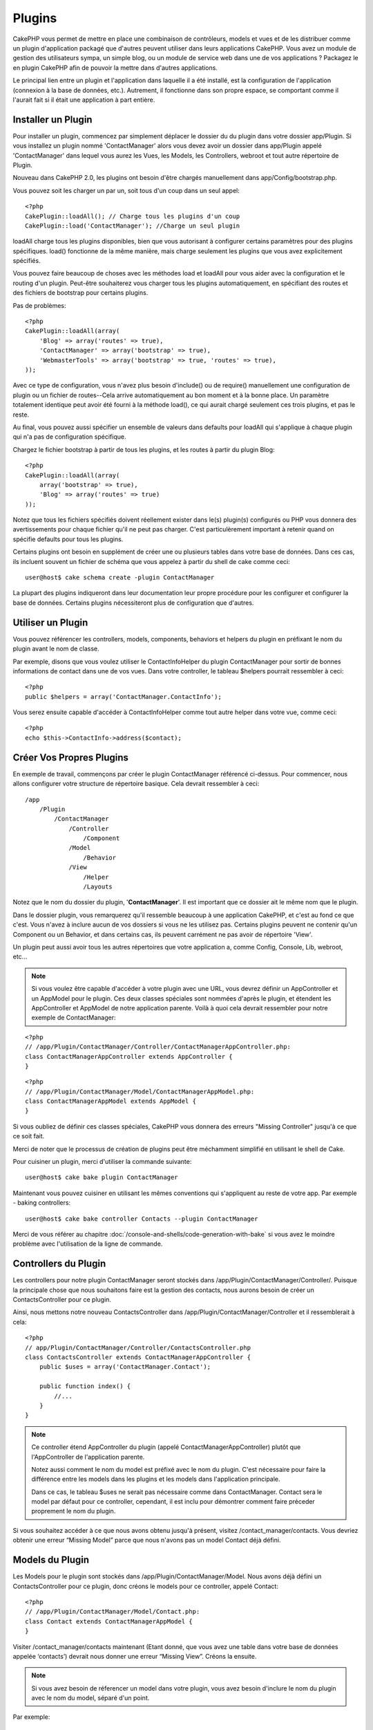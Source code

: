 Plugins
#######

CakePHP vous permet de mettre en place une combinaison de contrôleurs, 
models et vues et de les distribuer comme un plugin d'application 
packagé que d'autres peuvent utiliser dans leurs applications CakePHP. 
Vous avez un module de gestion des utilisateurs sympa, un simple blog, 
ou un module de service web dans une de vos applications ? Packagez le 
en plugin CakePHP afin de pouvoir la mettre dans d'autres applications.

Le principal lien entre un plugin et l'application dans laquelle il a été 
installé, est la configuration de l'application (connexion à la base de 
données, etc.). Autrement, il fonctionne dans son propre espace, se comportant 
comme il l'aurait fait si il était une application à part entière.

Installer un Plugin
-------------------

Pour installer un plugin, commencez par simplement déplacer le dossier du 
du plugin dans votre dossier app/Plugin. Si vous installez un plugin nommé 
'ContactManager' alors vous devez avoir un dossier dans app/Plugin
appelé 'ContactManager' dans lequel vous aurez les Vues, les Models, les 
Controllers, webroot et tout autre répertoire de Plugin.

Nouveau dans CakePHP 2.0, les plugins ont besoin d'être chargés manuellement 
dans app/Config/bootstrap.php.

Vous pouvez soit les charger un par un, soit tous d'un coup dans un seul appel::

    <?php
    CakePlugin::loadAll(); // Charge tous les plugins d'un coup
    CakePlugin::load('ContactManager'); //Charge un seul plugin


loadAll charge tous les plugins disponibles, bien que vous autorisant à 
configurer certains paramètres pour des plugins spécifiques. load() fonctionne
de la même manière, mais charge seulement les plugins que vous avez 
explicitement spécifiés.

Vous pouvez faire beaucoup de choses avec les méthodes load et loadAll pour 
vous aider avec la configuration et le routing d'un plugin. Peut-être 
souhaiterez vous charger tous les plugins automatiquement, en spécifiant 
des routes et des fichiers de bootstrap pour certains plugins.

Pas de problèmes::

    <?php
    CakePlugin::loadAll(array(
        'Blog' => array('routes' => true),
        'ContactManager' => array('bootstrap' => true),
        'WebmasterTools' => array('bootstrap' => true, 'routes' => true),
    ));

Avec ce type de configuration, vous n'avez plus besoin d'include() ou de 
require() manuellement une configuration de plugin ou un fichier de 
routes--Cela arrive automatiquement au bon moment et à la bonne place. Un 
paramètre totalement identique peut avoir été fourni à la méthode load(), 
ce qui aurait chargé seulement ces trois plugins, et pas le reste.

Au final, vous pouvez aussi spécifier un ensemble de valeurs dans defaults pour 
loadAll qui s'applique à chaque plugin qui n'a pas de configuration spécifique.

Chargez le fichier bootstrap à partir de tous les plugins, et les routes à 
partir du plugin Blog::
    
    <?php
    CakePlugin::loadAll(array(
        array('bootstrap' => true),
        'Blog' => array('routes' => true)
    ));


Notez que tous les fichiers spécifiés doivent réellement exister dans le(s) 
plugin(s) configurés ou PHP vous donnera des avertissements pour chaque 
fichier qu'il ne peut pas charger. C'est particulèrement important à 
retenir quand on spécifie defaults pour tous les plugins.

Certains plugins ont besoin en supplément de créer une ou plusieurs tables 
dans votre base de données. Dans ces cas, ils incluent souvent un fichier 
de schéma que vous appelez à partir du shell de cake comme ceci::

    user@host$ cake schema create -plugin ContactManager

La plupart des plugins indiqueront dans leur documentation leur propre 
procédure pour les configurer et configurer la base de données. Certains 
plugins nécessiteront plus de configuration que d'autres.

Utiliser un Plugin
------------------

Vous pouvez référencer les controllers, models, components, behaviors et 
helpers du plugin en préfixant le nom du plugin avant le nom de classe.

Par exemple, disons que vous voulez utiliser le ContactInfoHelper du plugin 
ContactManager pour sortir de bonnes informations de contact dans une de 
vos vues. Dans votre controller, le tableau $helpers pourrait ressembler 
à ceci::

    <?php
    public $helpers = array('ContactManager.ContactInfo');

Vous serez ensuite capable d'accéder à ContactInfoHelper comme tout autre 
helper dans votre vue, comme ceci::

    <?php
    echo $this->ContactInfo->address($contact);


Créer Vos Propres Plugins
-------------------------

En exemple de travail, commençons par créer le plugin ContactManager 
référencé ci-dessus. Pour commencer, nous allons configurer votre structure 
de répertoire basique. Cela devrait ressembler à ceci::

    /app
        /Plugin
            /ContactManager
                /Controller
                    /Component
                /Model
                    /Behavior
                /View
                    /Helper
                    /Layouts
                    
Notez que le nom du dossier du plugin, '**ContactManager**'. Il est important 
que ce dossier ait le même nom que le plugin.

Dans le dossier plugin, vous remarquerez qu'il ressemble beaucoup à une 
application CakePHP, et c'est au fond ce que c'est. Vous n'avez à inclure 
aucun de vos dossiers si vous ne les utilisez pas. Certains plugins peuvent 
ne contenir qu'un Component ou un Behavior, et dans certains cas, ils peuvent 
carrément ne pas avoir de répertoire 'View'.

Un plugin peut aussi avoir tous les autres répertoires que votre application a, 
comme Config, Console, Lib, webroot, etc...

.. note::

    Si vous voulez être capable d'accéder à votre plugin avec une URL, vous 
    devrez définir un AppController et un AppModel pour le plugin. Ces deux 
    classes spéciales sont nommées d'après le plugin, et étendent les 
    AppController et AppModel de notre application parente. Voilà à quoi cela 
    devrait ressembler pour notre exemple de ContactManager:

::

    <?php
    // /app/Plugin/ContactManager/Controller/ContactManagerAppController.php:
    class ContactManagerAppController extends AppController {
    }

::

    <?php
    // /app/Plugin/ContactManager/Model/ContactManagerAppModel.php:
    class ContactManagerAppModel extends AppModel {
    }

Si vous oubliez de définir ces classes spéciales, CakePHP vous donnera 
des erreurs "Missing Controller" jusqu'à ce que ce soit fait.

Merci de noter que le processus de création de plugins peut être méchamment 
simplifié en utilisant le shell de Cake.

Pour cuisiner un plugin, merci d'utiliser la commande suivante::

    user@host$ cake bake plugin ContactManager

Maintenant vous pouvez cuisiner en utilisant les mêmes conventions qui 
s'appliquent au reste de votre app. Par exemple - baking controllers::

    user@host$ cake bake controller Contacts --plugin ContactManager

Merci de vous référer au chapitre
:doc:`/console-and-shells/code-generation-with-bake` si vous avez le moindre 
problème avec l'utilisation de la ligne de commande.


Controllers du Plugin
---------------------

Les controllers pour notre plugin ContactManager seront stockés dans 
/app/Plugin/ContactManager/Controller/. Puisque la principale chose que 
nous souhaitons faire est la gestion des contacts, nous aurons besoin de créer 
un ContactsController pour ce plugin.

Ainsi, nous mettons notre nouveau ContactsController dans 
/app/Plugin/ContactManager/Controller et il ressemblerait à cela::

    <?php
    // app/Plugin/ContactManager/Controller/ContactsController.php
    class ContactsController extends ContactManagerAppController {
        public $uses = array('ContactManager.Contact');

        public function index() {
            //...
        }
    }

.. note::

    Ce controller étend AppController du plugin (appelé 
    ContactManagerAppController) plutôt que l'AppController de l'application 
    parente.

    Notez aussi comment le nom du model est préfixé avec le nom du plugin. 
    C'est nécessaire pour faire la différence entre les models dans les 
    plugins et les models dans l'application principale.

    Dans ce cas, le tableau $uses ne serait pas nécessaire comme dans 
    ContactManager. Contact sera le model par défaut pour ce controller, 
    cependant, il est inclu pour démontrer comment faire préceder proprement 
    le nom du plugin.
   
Si vous souhaitez accéder à ce que nous avons obtenu jusqu'à présent, visitez 
/contact_manager/contacts. Vous devriez obtenir une erreur “Missing Model” 
parce que nous n'avons pas un model Contact déjà défini.

.. _plugin-models:

Models du Plugin
----------------

Les Models pour le plugin sont stockés dans /app/Plugin/ContactManager/Model.
Nous avons déjà défini un ContactsController pour ce plugin, donc créons le 
models pour ce controller, appelé Contact::

    <?php
    // /app/Plugin/ContactManager/Model/Contact.php:
    class Contact extends ContactManagerAppModel {
    }

Visiter /contact_manager/contacts maintenant (Etant donné, que vous avez une 
table dans votre base de données appelée ‘contacts’) devrait nous donner une 
erreur “Missing View”.
Créons la ensuite.

.. note::

    Si vous avez besoin de réferencer un model dans votre plugin, vous avez 
    besoin d'inclure le nom du plugin avec le nom du model, séparé d'un 
    point.

Par exemple::

    <?php
    // /app/Plugin/ContactManager/Model/Contact.php:
    class Contact extends ContactManagerAppModel {
        public $hasMany = array('ContactManager.AltName');
    }

Si vous préférez que les clés du tableau pour l'association n'aient pas 
le préfixe du plugin sur eux, utilisez la syntaxe alternative::

    <?php
    // /app/Plugin/ContactManager/Model/Contact.php:
    class Contact extends ContactManagerAppModel {
            public $hasMany = array(
                    'AltName' => array(
                            'className' => 'ContactManager.AltName'
                    )
            );
    }

Vues du Plugin
--------------

Les Vues se comportent exactement comme elles le font dans les applications 
normales. Placez les juste dans le bon dossier à l'intérieur du dossier 
/app/Plugin/[PluginName]/View/. Pour notre plugin ContactManager, nous aurons 
besoin d'une vue pour notre action ContactsController::index(), ainsi incluons 
ceci aussi::

    // /app/Plugin/ContactManager/View/Contacts/index.ctp:
    <h1>Contacts</h1>
    <p>Ce qui suit est une liste triable de vos contacts</p>
    <!-- Une liste triable de contacts irait ici....-->

.. note::

    Pour des informations sur la façon d'utiliser les éléments à partir d'un 
    plugin, regardez :ref:`view-elements`

Redéfinition des vues de plugin à partir de l'intérieur de votre application
~~~~~~~~~~~~~~~~~~~~~~~~~~~~~~~~~~~~~~~~~~~~~~~~~~~~~~~~~~~~~~~~~~~~~~~~~~~~

Vous pouvez redéfinir toutes les vues du plugin à partir de l'intérieur de 
votre app en utilisant des chemins spéciaux. Si vous avez un plugin appelé 
'ContactManager', vous pouvez redéfinir les fichiers de vue du plugin avec 
une logique de vue de l'application plus spécifique, en créant des fichiers en 
utilisant le template suivant 
"app/View/Plugin/[Plugin]/[Controller]/[view].ctp". Pour le controller 
Contacts, vous pouvez faire le fichier suivant::

    /app/View/Plugin/ContactManager/Contacts/index.ctp

Créer ce fichier vous permettra de redéfinir 
"/app/Plugin/ContactManager/View/Contacts/index.ctp".

.. _plugin-assets:


Plugin assets
-------------

Les assets web du plugin (mais pas les fichiers de PHP) peuvent être servis 
à travers le répertoire 'webroot' du plugin, juste comme les assets de 
l'application principale::

    app/Plugin/ContactManager/webroot/
                                        css/
                                        js/
                                        img/
                                        flash/
                                        pdf/

Vous pouvez mettre tout type de fichier dans tout répertoire, juste comme 
un webroot habituel. La seule restriction est que ``MediaView`` a besoin de 
savoir le mime-type de cet asset.


Lier aux plugins
~~~~~~~~~~~~~~~~

Faîtes précéder simplement /nom_plugin/ pour le début d'une requête pour 
un asset dans ce plugin, et cela fonctionnera si l'asset était dans le 
webroot de votre application.

Par exemple, lier le '/contact_manager/js/some_file.js'
servirait l'asset 
'app/Plugin/ContactManager/webroot/js/some_file.js'.

.. note::

    Il est important de noter que le préfixe de **/votre_plugin/** avant le 
    chemin de asset. Et la magie opére!


Components, Helpers et Behaviors
---------------------------------

Un plugin peut avoir des Components, Helpers et Behaviors tout comme un 
une appplication CakePHP classique. Vous pouvez soit créer des plugins 
qui sont composés seulement de Components, Helpers ou Behaviors qui 
peuvent être une bonne façon de construire des Components réutilisables 
qui peuvent être facilement déplacés dans tout projet.

Construire ces components est exactement le même chose que de les construire 
à l'intérieur d'une application habituelle, avec aucune convention spéciale 
de nommage.

Faire référence avec votre component, depuis l'intérieur ou l'extérieur de votre 
plugin nécessite seulement que le préfixe du nom du plugin avant le nom du 
component. Par exemple::

    <?php
    // Component défini dans le plugin 'ContactManager'
    class ExampleComponent extends Component {
    }
    
    // dans vos controllers:
    public $components = array('ContactManager.Exemple'); 

La même technique s'applique aux Helpers et aux Behaviors.

.. note::

    A la création de Helpers, vous verrez que AppHelper n'est pas 
    automatiquement disponible. Vous pouvez déclarer les ressources dont vous 
    avez besoin avec les uses::
    
        <?php
        // Déclarez le use de AppHelper pour le Helper de votre Plugin
        App::uses('AppHelper', 'View/Helper');

Etendez votre Plugin
--------------------

Cet exemple est un bon début pour un plugin, mais il y a beaucoup plus 
à faire. En règle général, tout ce que vous pouvez faire avec votre 
application, vous pouvez le faire à l'intérieur d'un plugin à la place.

Continuez, incluez certaines librairies tierces dans 'Vendor', ajoutez 
des nouveaux shells à la console de cake, et n'oubliez pas de créez des cas 
de test ainsi les utilisateurs de votre plugin peuvent automatiquement tester 
les fonctionnalités de votre plugin!

Dans notre exemple ContactManager, nous pourrions créer des actions 
add/remove/edit/delete dans le ContactsController, intégrez la validation 
dans le model Contact, et intégrez la fonctionnalité à laquelle on 
pourrait s'attendre quand on gère ses contacts. A vous de décider ce qu'il 
fait intégrer dans vos plugins. N'oubliez juste pas de partager votre code 
avec la communauté afin que tout le monde puisse bénéficier de votre 
component génial et réutilisable!

Astuces pour les Plugins
------------------------

Une fois qu'un plugin a été installé dans /app/Plugin, vous pouvez y accéder 
à l'URL /nom_plugin/nom_controller/action. Dans notre exemple de plugin 
ContactManager, nous accédons à notre ContactsController à l'adresse 
/contact_manager/contacts.

Quelques astuces de fin lorque l'on travaille avec les plugins dans vos 
applications CakePHP:

-  Si vous n'avez pas un [Plugin]AppController et
   [Plugin]AppModel, vous aurez des erreurs de type get missing Controller 
   lorsque vous essayez d'accéder à un controller d'un plugin.
-  Vous pouvez définir vos propres layouts pour les plugins, dans le dossier 
   de app/Plugin/[Plugin]/View/Layouts. Sinon, les plugins utiliseront les 
   layouts du dossier /app/View/Layouts par défaut.
-  Vous pouvez établir une communication inter-plugin en utilisant 
   ``$this->requestAction('/plugin_name/controller_name/action');`` dans vos 
   controllers.
-  Si vous utilisez requestAction, assurez-vous que les noms des controllers 
   et des models sont aussi uniques que possibles. Sinon, vous aurez des 
   erreurs PHP de type "redefined class ...".



.. meta::
    :title lang=fr: Plugins
    :keywords lang=fr: dossier plugin,configuration de la base de données,bootstrap,module de gestion,peu d'espace,connection base de données,webroot,gestion d'utilisateur,contactmanager,tableau,config,cakephp,models,php,répertoires,blog,plugins,applications
